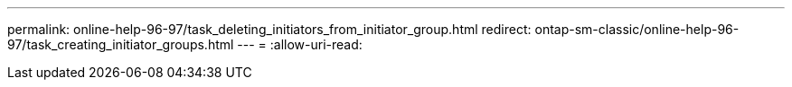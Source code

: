 ---
permalink: online-help-96-97/task_deleting_initiators_from_initiator_group.html 
redirect: ontap-sm-classic/online-help-96-97/task_creating_initiator_groups.html 
---
= 
:allow-uri-read: 


